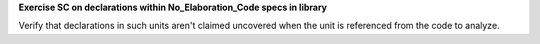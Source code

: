 **Exercise SC on declarations within No_Elaboration_Code specs in library**

Verify that declarations in such units aren't claimed uncovered when
the unit is referenced from the code to analyze.

